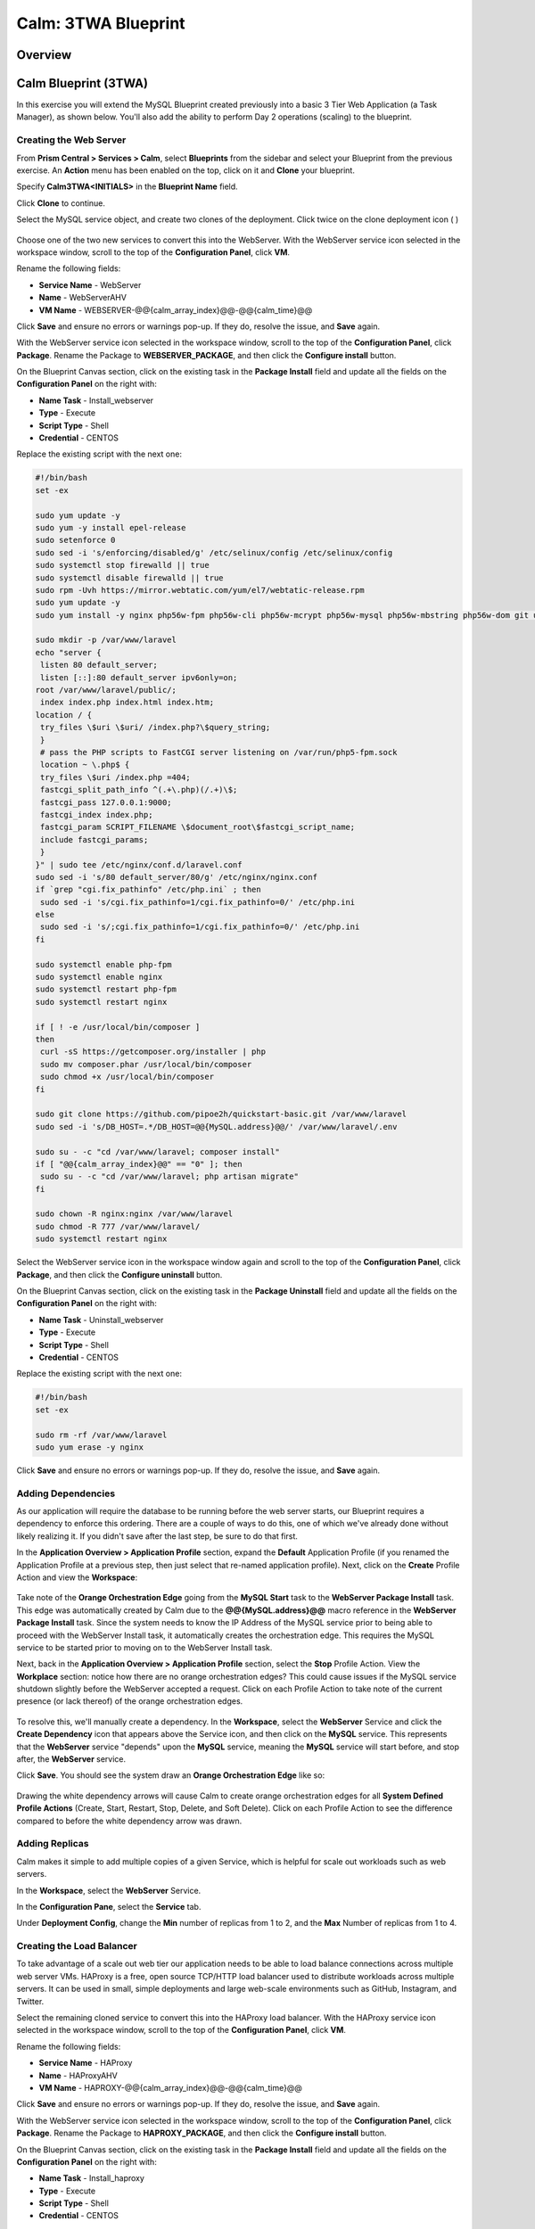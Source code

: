 .. _calm_lamp_blueprint:

--------------------
Calm: 3TWA Blueprint
--------------------

Overview
++++++++

Calm Blueprint (3TWA)
+++++++++++++++++++++

In this exercise you will extend the MySQL Blueprint created previously into a basic 3 Tier Web Application (a Task Manager), as shown below.  You'll also add the ability to perform Day 2 operations (scaling) to the blueprint.

.. figure:: images/3twa1.png

Creating the Web Server
.......................

From **Prism Central > Services > Calm**, select **Blueprints** from the sidebar and select your Blueprint from the previous exercise. An **Action** menu has been enabled on the top, click on it and **Clone** your blueprint.

Specify **Calm3TWA<INITIALS>** in the **Blueprint Name** field.

Click **Clone** to continue.

Select the MySQL service object, and create two clones of the deployment. Click twice on the clone deployment icon ( |clone-icon| )

.. figure:: images/3twa3.png

Choose one of the two new services to convert this into the WebServer. With the WebServer service icon selected in the workspace window, scroll to the top of the **Configuration Panel**, click **VM**.

Rename the following fields:

- **Service Name** - WebServer
- **Name** - WebServerAHV
- **VM Name** - WEBSERVER-@@{calm\_array\_index}@@-@@{calm\_time}@@

Click **Save** and ensure no errors or warnings pop-up.  If they do, resolve the issue, and **Save** again.

With the WebServer service icon selected in the workspace window, scroll to the top of the **Configuration Panel**, click **Package**.  Rename the Package to **WEBSERVER_PACKAGE**, and then click the **Configure install** button.

On the Blueprint Canvas section, click on the existing task in the **Package Install** field and update all the fields on the **Configuration Panel** on the right with:

- **Name Task** - Install_webserver
- **Type** - Execute
- **Script Type** - Shell
- **Credential** - CENTOS

Replace the existing script with the next one:

.. code-block:: bash

  #!/bin/bash
  set -ex

  sudo yum update -y
  sudo yum -y install epel-release
  sudo setenforce 0
  sudo sed -i 's/enforcing/disabled/g' /etc/selinux/config /etc/selinux/config
  sudo systemctl stop firewalld || true
  sudo systemctl disable firewalld || true
  sudo rpm -Uvh https://mirror.webtatic.com/yum/el7/webtatic-release.rpm
  sudo yum update -y
  sudo yum install -y nginx php56w-fpm php56w-cli php56w-mcrypt php56w-mysql php56w-mbstring php56w-dom git unzip

  sudo mkdir -p /var/www/laravel
  echo "server {
   listen 80 default_server;
   listen [::]:80 default_server ipv6only=on;
  root /var/www/laravel/public/;
   index index.php index.html index.htm;
  location / {
   try_files \$uri \$uri/ /index.php?\$query_string;
   }
   # pass the PHP scripts to FastCGI server listening on /var/run/php5-fpm.sock
   location ~ \.php$ {
   try_files \$uri /index.php =404;
   fastcgi_split_path_info ^(.+\.php)(/.+)\$;
   fastcgi_pass 127.0.0.1:9000;
   fastcgi_index index.php;
   fastcgi_param SCRIPT_FILENAME \$document_root\$fastcgi_script_name;
   include fastcgi_params;
   }
  }" | sudo tee /etc/nginx/conf.d/laravel.conf
  sudo sed -i 's/80 default_server/80/g' /etc/nginx/nginx.conf
  if `grep "cgi.fix_pathinfo" /etc/php.ini` ; then
   sudo sed -i 's/cgi.fix_pathinfo=1/cgi.fix_pathinfo=0/' /etc/php.ini
  else
   sudo sed -i 's/;cgi.fix_pathinfo=1/cgi.fix_pathinfo=0/' /etc/php.ini
  fi

  sudo systemctl enable php-fpm
  sudo systemctl enable nginx
  sudo systemctl restart php-fpm
  sudo systemctl restart nginx

  if [ ! -e /usr/local/bin/composer ]
  then
   curl -sS https://getcomposer.org/installer | php
   sudo mv composer.phar /usr/local/bin/composer
   sudo chmod +x /usr/local/bin/composer
  fi

  sudo git clone https://github.com/pipoe2h/quickstart-basic.git /var/www/laravel
  sudo sed -i 's/DB_HOST=.*/DB_HOST=@@{MySQL.address}@@/' /var/www/laravel/.env

  sudo su - -c "cd /var/www/laravel; composer install"
  if [ "@@{calm_array_index}@@" == "0" ]; then
   sudo su - -c "cd /var/www/laravel; php artisan migrate"
  fi

  sudo chown -R nginx:nginx /var/www/laravel
  sudo chmod -R 777 /var/www/laravel/
  sudo systemctl restart nginx

.. figure:: images/3twa4.png

Select the WebServer service icon in the workspace window again and scroll to the top of the **Configuration Panel**, click **Package**, and then click the **Configure uninstall** button.

On the Blueprint Canvas section, click on the existing task in the **Package Uninstall** field and update all the fields on the **Configuration Panel** on the right with:

- **Name Task** - Uninstall_webserver
- **Type** - Execute
- **Script Type** - Shell
- **Credential** - CENTOS

Replace the existing script with the next one:

.. code-block:: bash

  #!/bin/bash
  set -ex

  sudo rm -rf /var/www/laravel
  sudo yum erase -y nginx

.. figure:: images/3twa5.png

Click **Save** and ensure no errors or warnings pop-up.  If they do, resolve the issue, and **Save** again.

Adding Dependencies
...................

As our application will require the database to be running before the web server starts, our Blueprint requires a dependency to enforce this ordering. There are a couple of ways to do this, one of which we've already done without likely realizing it. If you didn't save after the last step, be sure to do that first.

In the **Application Overview > Application Profile** section, expand the **Default** Application Profile (if you renamed the Application Profile at a previous step, then just select that re-named application profile). Next, click on the **Create** Profile Action and view the **Workspace**:

.. figure:: images/dependency1.png

Take note of the **Orange Orchestration Edge** going from the **MySQL Start** task to the **WebServer Package Install** task.  This edge was automatically created by Calm due to the **@@{MySQL.address}@@** macro reference in the **WebServer Package Install** task.  Since the system needs to know the IP Address of the MySQL service prior to being able to proceed with the WebServer Install task, it automatically creates the orchestration edge.  This requires the MySQL service to be started prior to moving on to the WebServer Install task.

Next, back in the **Application Overview > Application Profile** section, select the **Stop** Profile Action.  View the **Workplace** section: notice how there are no orange orchestration edges?  This could cause issues if the MySQL service shutdown slightly before the WebServer accepted a request.  Click on each Profile Action to take note of the current presence (or lack thereof) of the orange orchestration edges.

.. figure:: images/dependency2.png

To resolve this, we'll manually create a dependency.  In the **Workspace**, select the **WebServer** Service and click the **Create Dependency** icon that appears above the Service icon, and then click on the **MySQL** service.  This represents that the **WebServer** service "depends" upon the **MySQL** service, meaning the **MySQL** service will start before, and stop after, the **WebServer** service.

Click **Save**.  You should see the system draw an **Orange Orchestration Edge** like so:

.. figure:: images/dependency3.png

Drawing the white dependency arrows will cause Calm to create orange orchestration edges for all **System Defined Profile Actions** (Create, Start, Restart, Stop, Delete, and Soft Delete).  Click on each Profile Action to see the difference compared to before the white dependency arrow was drawn.

Adding Replicas
...............

Calm makes it simple to add multiple copies of a given Service, which is helpful for scale out workloads such as web servers.

In the **Workspace**, select the **WebServer** Service.

In the **Configuration Pane**, select the **Service** tab.

Under **Deployment Config**, change the **Min** number of replicas from 1 to 2, and the **Max** Number of replicas from 1 to 4.

.. figure:: images/replicas.png

Creating the Load Balancer
..........................

To take advantage of a scale out web tier our application needs to be able to load balance connections across multiple web server VMs. HAProxy is a free, open source TCP/HTTP load balancer used to distribute workloads across multiple servers. It can be used in small, simple deployments and large web-scale environments such as GitHub, Instagram, and Twitter.

Select the remaining cloned service to convert this into the HAProxy load balancer. With the HAProxy service icon selected in the workspace window, scroll to the top of the **Configuration Panel**, click **VM**.

Rename the following fields:

- **Service Name** - HAProxy
- **Name** - HAProxyAHV
- **VM Name** - HAPROXY-@@{calm\_array\_index}@@-@@{calm\_time}@@

Click **Save** and ensure no errors or warnings pop-up.  If they do, resolve the issue, and **Save** again.

With the WebServer service icon selected in the workspace window, scroll to the top of the **Configuration Panel**, click **Package**.  Rename the Package to **HAPROXY_PACKAGE**, and then click the **Configure install** button.

On the Blueprint Canvas section, click on the existing task in the **Package Install** field and update all the fields on the **Configuration Panel** on the right with:

- **Name Task** - Install_haproxy
- **Type** - Execute
- **Script Type** - Shell
- **Credential** - CENTOS

Replace the existing script with the next one:

.. code-block:: bash

  #!/bin/bash
  set -ex

  sudo yum update -y
  sudo yum install -y haproxy
  sudo setenforce 0
  sudo sed -i 's/enforcing/disabled/g' /etc/selinux/config /etc/selinux/config
  sudo systemctl stop firewalld || true
  sudo systemctl disable firewalld || true

  echo "global
   log 127.0.0.1 local0
   log 127.0.0.1 local1 notice
   maxconn 4096
   quiet
   user haproxy
   group haproxy
  defaults
   log global
   mode http
   retries 3
   timeout client 50s
   timeout connect 5s
   timeout server 50s
   option dontlognull
   option httplog
   option redispatch
   balance roundrobin
  # Set up application listeners here.
  listen admin
   bind 0.0.0.0:9000
   mode http
   stats uri /
  frontend http
   maxconn 2000
   bind 0.0.0.0:80
   default_backend servers-http
  backend servers-http" | sudo tee /etc/haproxy/haproxy.cfg

  hosts=$(echo "@@{WebServer.address}@@" | tr "," "\n")
  port=80

  for host in $hosts
    do echo " server host-${host} ${host}:${port} weight 1 maxconn 100 check" | sudo tee -a /etc/haproxy/haproxy.cfg
  done

  sudo systemctl daemon-reload
  sudo systemctl enable haproxy
  sudo systemctl restart haproxy

.. figure:: images/3twa6.png

Select the HAProxy service icon in the workspace window again and scroll to the top of the **Configuration Panel**, click **Package**, and then click the **Configure uninstall** button.

On the Blueprint Canvas section, click on the existing task in the **Package Uninstall** field and update all the fields on the **Configuration Panel** on the right with:

- **Name Task** - Uninstall_haproxy
- **Type** - Execute
- **Script Type** - Shell
- **Credential** - CENTOS

Replace the existing script with the next one:

.. code-block:: bash

  #!/bin/bash
  set -ex

  sudo
  yum -y erase haproxy

Click **Save**.

.. figure:: images/3twa7.png

In the **Workspace**, select the **HAProxy** Service and click the **Create Dependency** icon that appears above the Service icon.  Select the **WebServer** Service.

.. figure:: images/dependency4.png

Click **Save** and ensure no errors or warnings pop-up.  If they do, resolve the issue, and **Save** again.

Scale Out
.........

Imagine you're the administrator of the Task Manager Application that we've been building, and you're currently unsure of the amount of demand for this application by your end users.  Or imagine you expect the demand to ebb and flow due to the time of the year.  How can we easily scale to meet this changing demand?

If you recall in a previous step, we set the minimum number of **WebServer** replicas to 2, and our maximum to 4.  In current versions of Calm, the minimum number is always the starting point.  In the event our default 2 replicas of our **WebServer** web server is not enough to handle the load of your end users, we can perform a **Scale Out** Action.

In the **Application Overview > Application Profile** section, expand the **Default** Application Profile.  Then, select :fa:`plus-circle` next to the **Actions** section.  On the **Configuration Panel** to the right, rename the new Action to be **Scale Out**.

.. figure:: images/scaleout1.png

At the bottom outside of the **WebServer** service tile, click the **+ Task** button, then fill out the following fields:

- **Task Name** - web_scale_out
- **Type** - Scaling
- **Scaling Type** - Scale Out
- **Scaling Count** - 1

.. figure:: images/scaleout2.png

Click **Save** and ensure no errors or warnings pop-up.  If they do, resolve the issue, and **Save** again.

When a user later runs the **Scale Out** task, a new **WebServer** VM will get created, and the **Package Install** tasks for that service will be exectured.  However, we do need to modify the **HAProxy** configuration in order to start taking advantage of this new web server.

At the bottom of the **HAProxy** service tile, click the **+ Task** button, then fill out the following fields:

- **Task Name** - add_webserver
- **Type** - Execute
- **Script Type** - Shell
- **Credential** - CENTOS

Copy and paste the following script into the **Script** field:

.. code-block:: bash

  #!/bin/bash
  set -ex

  host=$(echo "@@{WebServer.address}@@" | awk -F "," '{print $NF}')
  port=80
  echo " server host-${host} ${host}:${port} weight 1 maxconn 100 check" | sudo tee -a /etc/haproxy/haproxy.cfg

  sudo systemctl daemon-reload
  sudo systemctl restart haproxy

That script will grab the last address in the WebServer address array, and add it to the haproxy.cfg file.  However, we want to be sure that this doesn't happen until **after** the new WebServer is fully up, otherwise the HAProxy server may send requests to a non-functioning WebServer.

To solve this issue, on the **Workspace**, click on the **web_scale_out** task, then the **Create Edge** arrow icon, and finally click on the **add_webserver** task to draw the edge.  Afterwards your **Workspace** should look like this:

.. figure:: images/scaleout3.png

Scale In
........

Again imagine you're the administrator of this Task Manager Application we're building.  It's the end of your busy season, and you'd like to scale the Web Server back in to save on resource utilization.  To accomplish this, navigate to the **Application Overview > Application Profile** section, expand the **Default** Application Profile.  Then, select :fa:`plus-circle` next to the **Actions** section.  On the **Configuration Panel** to the right, rename the new Action to be **Scale In**.

.. figure:: images/scalein1.png

At the bottom outside of the **WebServer** service tile, click the **+ Task** button, then fill out the following fields:

- **Task Name** - web_scale_in
- **Type** - Scaling
- **Scaling Type** - Scale In
- **Scaling Count** - 1

.. figure:: images/scalein2.png

Click **Save** and ensure no errors or warnings pop-up.  If they do, resolve the issue, and **Save** again.

When a user later runs the **Scale In** task, the last **WebServer** replica will have its **Package Uninstall** task run, the VM will be shut down, and then deleted, which will reclaim resources.  However, we do need to modify the **HAProxy** configuration to ensure that we're no longer sending traffic to the to-be-deleted Web Server.

At the bottom of the **HAProxy** service tile, click the **+ Task** button, then fill out the following fields:

- **Task Name** - del_webserver
- **Type** - Execute
- **Script Type** - Shell
- **Credential** - CENTOS

Copy and paste the following script into the **Script** field:

.. code-block:: bash

  #!/bin/bash
  set -ex

  host=$(echo "@@{WebServer.address}@@" | awk -F "," '{print $NF}')
  sudo sed -i '/$host/d' /etc/haproxy/haproxy.cfg

  sudo systemctl daemon-reload
  sudo systemctl restart haproxy

That script will grab the last address in the WebServer address array, and remove it from the haproxy.cfg file.  Similar to the last step, we want to be sure that this happens **before** the new WebServer is destroyed, otherwise the HAProxy server may send requests to a non-functioning WebServer.

To solve this issue, on the **Workspace**, click on the **del_webserver** task, then the **Create Edge** arrow icon, and finally click on the **web_scale_in** task to draw the edge.  Afterwards your **Workspace** should look like this:

.. figure:: images/scalein3.png

Click **Save** and ensure no errors or warnings pop-up.  If they do, resolve the issue, and **Save** again.

Launching and Managing the Application
......................................

Within the blueprint editor, click **Launch**. Specify a unique **Application Name** (e.g. Calm3TWA*<INITIALS>*-2) and click **Create**.  Monitor the application as it deploys.

Once the application changes into a **RUNNING** state, navigate to the **Services** tab and select the **HAProxy** service.  On the panel that pops open on the right, highlight and copy the **IP Address** field.  In a new browser tab or window, navigate to http://<HAProxy-IP>, and test out your Task Manager Web Application.

.. figure:: images/3twa2.png

Now, back within Calm, navigate to the **Manage** tab, and click the play button next to the **Scale Out** task, and click **Run** to Scale out the Web Server.  Monitor the Scale Out action on the **Audit** tab.

Takeaways
+++++++++

- Applications typically span across multiple VMs, each responsible for different services. Calm is capable of automated and orchestrating full applications.
- Dependencies between services can be easily modeled in the Blueprint Editor.
- Users can quickly provision entire application stacks for production or testing for repeatable results without time lost to manual configuration.
- Day 2 operations such as scaling can also be easily modeled, allowing administrators to manage an application for months or years.

.. |proj-icon| image:: ../images/projects_icon.png
.. |mktmgr-icon| image:: ../images/marketplacemanager_icon.png
.. |mkt-icon| image:: ../images/marketplace_icon.png
.. |bp-icon| image:: ../images/blueprints_icon.png
.. |clone-icon| image:: ../images/clone_deployment_icon.png
